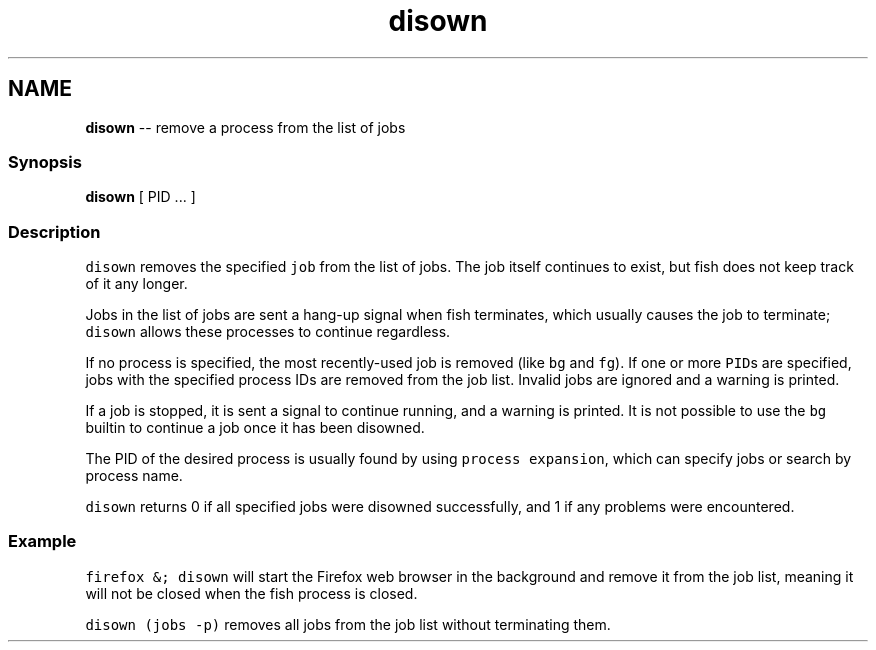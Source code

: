 .TH "disown" 1 "Sat Jun 3 2017" "Version 2.6.0" "fish" \" -*- nroff -*-
.ad l
.nh
.SH NAME
\fBdisown\fP -- remove a process from the list of jobs 

.PP
.SS "Synopsis"
.PP
.nf

\fBdisown\fP [ PID \&.\&.\&. ]
.fi
.PP
.SS "Description"
\fCdisown\fP removes the specified \fCjob\fP from the list of jobs\&. The job itself continues to exist, but fish does not keep track of it any longer\&.
.PP
Jobs in the list of jobs are sent a hang-up signal when fish terminates, which usually causes the job to terminate; \fCdisown\fP allows these processes to continue regardless\&.
.PP
If no process is specified, the most recently-used job is removed (like \fCbg\fP and \fCfg\fP)\&. If one or more \fCPID\fPs are specified, jobs with the specified process IDs are removed from the job list\&. Invalid jobs are ignored and a warning is printed\&.
.PP
If a job is stopped, it is sent a signal to continue running, and a warning is printed\&. It is not possible to use the \fCbg\fP builtin to continue a job once it has been disowned\&.
.PP
The PID of the desired process is usually found by using \fCprocess expansion\fP, which can specify jobs or search by process name\&.
.PP
\fCdisown\fP returns 0 if all specified jobs were disowned successfully, and 1 if any problems were encountered\&.
.SS "Example"
\fCfirefox &; disown\fP will start the Firefox web browser in the background and remove it from the job list, meaning it will not be closed when the fish process is closed\&.
.PP
\fCdisown (jobs -p)\fP removes all jobs from the job list without terminating them\&. 
